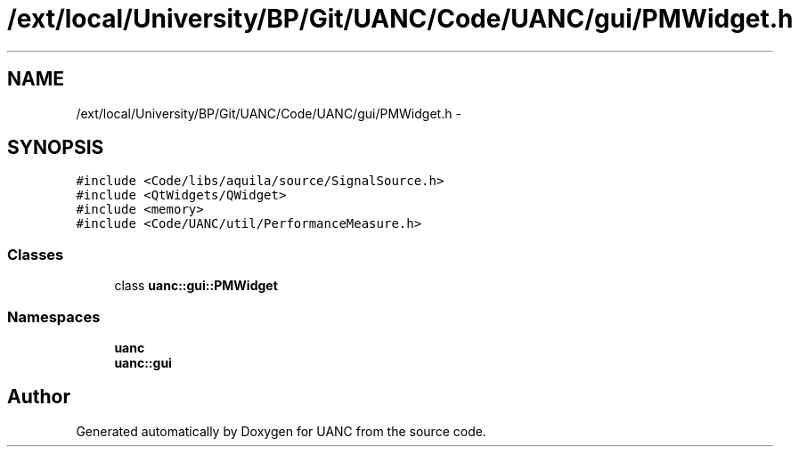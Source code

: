 .TH "/ext/local/University/BP/Git/UANC/Code/UANC/gui/PMWidget.h" 3 "Tue Mar 28 2017" "Version 0.1" "UANC" \" -*- nroff -*-
.ad l
.nh
.SH NAME
/ext/local/University/BP/Git/UANC/Code/UANC/gui/PMWidget.h \- 
.SH SYNOPSIS
.br
.PP
\fC#include <Code/libs/aquila/source/SignalSource\&.h>\fP
.br
\fC#include <QtWidgets/QWidget>\fP
.br
\fC#include <memory>\fP
.br
\fC#include <Code/UANC/util/PerformanceMeasure\&.h>\fP
.br

.SS "Classes"

.in +1c
.ti -1c
.RI "class \fBuanc::gui::PMWidget\fP"
.br
.in -1c
.SS "Namespaces"

.in +1c
.ti -1c
.RI " \fBuanc\fP"
.br
.ti -1c
.RI " \fBuanc::gui\fP"
.br
.in -1c
.SH "Author"
.PP 
Generated automatically by Doxygen for UANC from the source code\&.
